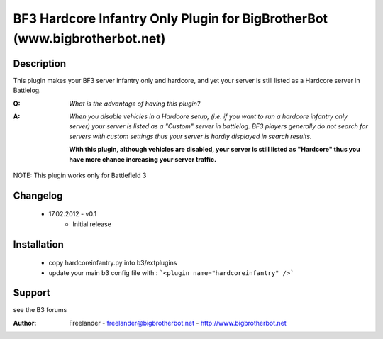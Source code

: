 ===========================================================================
BF3 Hardcore Infantry Only Plugin for BigBrotherBot (www.bigbrotherbot.net)
===========================================================================

Description
-----------

This plugin makes your BF3 server infantry only and hardcore, and yet your server
is still listed as a Hardcore server in Battlelog. 

:Q: *What is the advantage of having this plugin?*

:A: *When you disable vehicles in a Hardcore setup, (i.e. if you want to run
   a hardcore infantry only server) your server is listed as a "Custom" server in 
   battlelog. BF3 players generally do not search for servers with custom settings 
   thus your server is hardly displayed in search results.*
  
   **With this plugin, although vehicles are disabled, your server is still listed 
   as "Hardcore" thus you have more chance increasing your server traffic.**

NOTE: This plugin works only for Battlefield 3

Changelog
---------

 * 17.02.2012 - v0.1
    - Initial release

Installation
------------

 * copy hardcoreinfantry.py into b3/extplugins
 * update your main b3 config file with :
   ```<plugin name="hardcoreinfantry" />```
 
Support
-------

see the B3 forums

:Author: Freelander - freelander@bigbrotherbot.net - http://www.bigbrotherbot.net